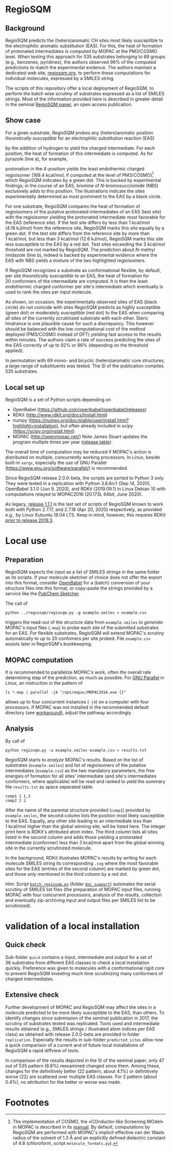 # last edit:  2020-10-14 (YYYY-MM-DD)
#+OPTIONS: toc:nil

#+LATEX_CLASS:  koma-article
#+LATEX_HEADER: \usepackage{libertine, graphicx, microtype}
#+LATEX_HEADER: \usepackage[scaled=0.75]{beramono}
#+LATEX_HEADER: \usepackage[libertine]{newtxmath}
#+LATEX_HEADER: \usepackage[USenglish]{babel}

* RegioSQM
** Background

   RegioSQM predicts the (hetero)aromatic CH sites most likely
   susceptible to the electrophilic aromatic substitution (EAS).  For
   this, the heat of formation of protonated intermediates is computed
   by MOPAC at the PM3/COSMO level.  When testing this approach for
   535 substrates belonging to 69 groups (e.g., benzenes, pyridines),
   the authors observed 96% of the computed predictions to match the
   experimental evidence.  The authors maintain a dedicated web site,
   [[http://regiosqm.org][regiosqm.org]], to perform these computations for individual
   molecules, expressed by a SMILES string.

   The scripts of this repository offer a local deployment of
   RegioSQM, to perform the batch wise scrutiny of substrates
   expressed as a list of SMILES strings.  Most of the information
   provided here is described in greater detail in the seminal
   [[https://doi.org/10.1039/C7SC04156J][RegioSQM paper]], an open access publication.

** Show case

   For a given substrate, RegioSQM probes any (hetero)aromatic
   position /theoretically susceptible/ for an electrophilic
   substitution reaction (EAS)

   #+ATTR_LATEX:  :width 6cm
   [[./doc_support/scheme_1_050.png]]

   by the addition of hydrogen to yield the charged intermediate.  For
   each position, the heat of formation of this intermediate is
   computed.  As for pyrazole (line a), for example,

   #+ATTR_LATEX:  :width 6cm
   [[./doc_support/figure_1_050.png]]

   protonation in the 4-position yields the least endothermic charged
   regioisomer (169.4 kcal/mol, if computed at the level of
   PM3/COSMO)[fn:COSMO] which RegioSQM indicates by a green dot.  This
   is backed by experimental findings; in the course of an EAS,
   bromine of /N/-bromosuccinimide (NBS) exclusively adds to this
   position.  The illustrations indicate the sites experimentally
   determined as most prominent to the EAS by a black circle.

   For one substrate, RegioSQM compares the heat of formation of
   regioisomers of the putative protonated intermediates of an EAS
   (test site) with the regioisomer yielding the protonated
   intermediate most favorable for the EAS (reference site).  If the
   test site differs by less than 1 kcal/mol (4.18 kJ/mol) from the
   reference site, RegioSQM marks this site equally by a green dot.
   If the test site differs from the reference site by more than
   1 kcal/mol, but less than 3 kcal/mol (12.6 kJ/mol), RegioSQM marks
   this site less susceptible to the EAS by a red dot.  Test sites
   exceeding the 3 kcal/mol threshold are not marked by RegioSQM.  The
   prediction about /N/-methyl imidazole (line b), indeed is backed by
   experimental evidence where the EAS with NBS yields a mixture of
   the two highlighted regioisomers.

   If RegioSQM recognizes a substrate as conformational flexible, by
   default, per site /theoretically susceptible/ to an EAS, the heat
   of formation for 20 conformers of the intermediate are computed.
   It is then the least endothermic charged conformer per site's
   intermediate which eventually is used to rank the sites per input
   molecule.

   As shown, on occasion, the experimentally observed sites of EAS
   (black circle) do not coincide with sites RegioSQM predicts as
   highly susceptible (green dot) or moderately susceptible (red dot)
   to the EAS when comparing all sites of the currently scrutinized
   substrate with each other.  Steric hindrance is one plausible cause
   for such a discrepancy.  This however should be balanced with the
   low computational cost of the method deployed (PM3/COSMO instead of
   DFT) yielding fast access to the results within minutes.  The
   authors claim a rate of success predicting the sites of the EAS
   correctly of up to 92% or 96% (depending on the threshold applied).

   #+ATTR_LATEX:  :width 6cm
   [[./doc_support/figure_4_050.png]]

   In permutation with 69 mono- and bicyclic (hetero)aromatic core
   structures, a large range of substituents was tested.  The SI of
   the publication compiles 535 substrates.

   #+ATTR_LATEX:  :width 12cm
   [[./doc_support/figure_3_050.png]]

** Local set up

   RegioSQM is a set of Python scripts depending on
   + OpenBabel (https://github.com/openbabel/openbabel/releases)
   + RDKit (http://www.rdkit.org/docs/Install.html)
   + numpy
    (https://numpy.org/doc/stable/user/install.html?highlight=installation),
    but often already included in scipy
    (https://scipy.org/install.html)
   + MOPAC (http://openmopac.net/) Note James Stuart updates the
     program multiple times per year ([[http://openmopac.net/Maintenance.html][release table]]).

   The overall time of computation may be reduced if MOPAC's action is
   distributed on multiple, concurrently working processors.  In
   Linux, beside built-in =xargs=, especially the use of GNU Parallel
   (https://www.gnu.org/software/parallel/) is recommended.

   Since RegioSQM release 2.0.0-beta, the scripts are ported to
   Python 3 only.  They were tested in a replication with Python
   3.8.6rc1 (Sep 14, 2020), OpenBabel 3.1.0 (Jun 9, 2020), and RDKit
   (2019.09.1) in Linux Debian 10 with computations relayed to
   MOPAC2016 (20.173L 64bit, June 2020).

   As legacy, [[https://github.com/nbehrnd/RegioSQM/releases/tag/1.1.1][release 1.1.1]] is the last set of scripts of RegioSQM
   known to work both with Python 2.7.17, and 2.7.18 (Apr 20, 2020)
   respectively, as provided e.g., by Linux Xubuntu 18.04 LTS.  Keep
   in mind, however, this requires RDKit  [[http://www.rdkit.org/docs/GettingStartedInPython.html][/prior/ to release 2019.3]].

* Local use
** Preparation

   RegioSQM expects the input as a list of SMILES strings in the same
   folder as its scripts.  If your molecule sketcher of choice does
   not offer the export into this format, consider [[http://openbabel.org/wiki/Main_Page][OpenBabel]] for a
   (batch) conversion of your structure files into this format, or
   copy-paste the strings provided by a service like the [[https://pubchem.ncbi.nlm.nih.gov/edit3/index.html][PubChem
   Sketcher]].

   The call of
   #+BEGIN_SRC shell
     python ../regiosqm/regiosqm.py -g example.smiles > example.csv
   #+END_SRC
   triggers the read-out of the structure data from =example.smiles=
   /to generate/ MOPAC's input files (=.mop=) to probe each site of
   the submitted substrates for an EAS.  For flexible substrates,
   RegioSQM will extend MOPAC's scrutiny automatically to up to
   20 confomers per site probed.  File =example.csv= assists later in
   RegioSQM's bookkeeping.

** MOPAC computation

   It is recommended to parallelize MOPAC's work, often /the/ overall
   rate determining step of the prediction, as much as possible. For
   [[https://www.gnu.org/software/parallel/][GNU Parallel]] in Linux, an instruction in the pattern of
   #+BEGIN_SRC shell
     ls *.mop | parallel -j4 "/opt/mopac/MOPAC2016.exe {}"
   #+END_SRC
   allows up to four concurrent instances (=-j4=) on a computer with
   four processors.  If MOPAC was not installed in the recommended
   default directory (see [[http://www.openmopac.net/Manual/trouble_shooting.html#default%20location][workaround]]), adjust the pathway accordingly.

** Analysis

   By call of
   #+BEGIN_SRC shell
     python regiosqm.py -a example.smiles example.csv > results.txt
   #+END_SRC
   RegioSQM starts to /analyze/ MOPAC's results.  Based on the list of
   substrates (=example.smiles=) and list of regioisomers of the
   putative intermediates (=example.csv=) as the two mandatory
   parameters, the free energies of formation for all sites'
   intermediate (and site's intermediates conformers, where
   applicable) will be read and ranked to yield the summary file
   =results.txt= as space separated table:
   #+BEGIN_SRC shell
     comp1 1 1,3
     comp2 2 2
   #+END_SRC
   After the name of the parental structure provided (=comp1=)
   provided by =example.smiles=, the second column lists the position
   most likely susceptible to the EAS.  Equally, any other site
   leading to an intermediate less than 1 kcal/mol higher than the
   global winning site, will be listed here.  The integer print here
   is RDKit's attributed atom index.  The third column lists all sites
   listed in the second column and adds those yielding a protonated
   intermediate (conformer) less than 3 kcal/mol apart from the global
   winning site in the currently scrutinized molecule.

   In the background, RDKit illustrates MOPAC's results by writing for
   each molecule SMILES string its corresponding =.svg= where the most
   favorable sites for the EAS (entries of the second column) are
   marked by green dot, and those /only/ mentioned in the third column
   by a red dot.

  #+LATEX: \vspace{0.5cm} 
  Hint: Script [[https://github.com/nbehrnd/RegioSQM/blob/dev3/doc_support/batch_reqiosqm.py][=batch_regiosqm.py=]] (folder [[https://github.com/nbehrnd/RegioSQM/tree/dev3/doc_support][=doc_support=]]) automates
  the serial scrutiny of SMILES list files (the preparation of MOPAC
  input files, running MOPAC with four concurrent processors, analysis
  of the results, collection and eventually zip-archiving input and
  output files per SMILES list to be scrutinized).

* validation of a local installation

** Quick check

   Sub-folder =quick= contains a input, intermediate and output for a
   set of 36 substrates from different EAS classes to check a local
   installation quickly.  Preference was given to molecules with a
   conformational rigid core to prevent RegioSQM investing much time
   scrutinizing many conformers of charged intermediates.

** Extensive check

   Further development of MOPAC and RegioSQM may affect the sites in a
   molecule predicted to be more likely susceptible to the EAS, than
   others.  To identify changes since submission of the seminal
   publication in 2017, the scrutiny of substrates tested was
   replicated.  Tools used and intermediate results obtained (e.g.,
   SMILES strings / illustrated atom indices per EAS class) as obtained
   with release 2.0.0-beta are provided in folder =replication=.
   Especially the results in sub-folder =predicted_sites= allow now a
   quick comparison of a current and of future local installations of
   RegioSQM a rapid diffview of texts.

   In comparison of the results depicted in the SI of the seminal
   paper, only 47 out of 535 pattern (8.8%) reexamined changed since
   them.  Among these, changes for the definitively better (22 pattern,
   about 4.1%) or definitively worse (22) are scattered over multiple
   EAS classes.  For 2 pattern (about 0.4%), no attribution for the
   better or worse was made.


* Footnotes

[fn:COSMO] The implementation of COSMO, the «COnductor-like Screening
MOdel» in MOPAC is described in its [[http://openmopac.net/manual/cosmo.html][manual]].  By default, computations
by RegioSQM are performed with MOPAC's implicit effective van der
Waals radius of the solvent of 1.3 \AA and an explicitly defined
dielectric constant of 4.8 (chloroform, script =molecule_formats.py=).
